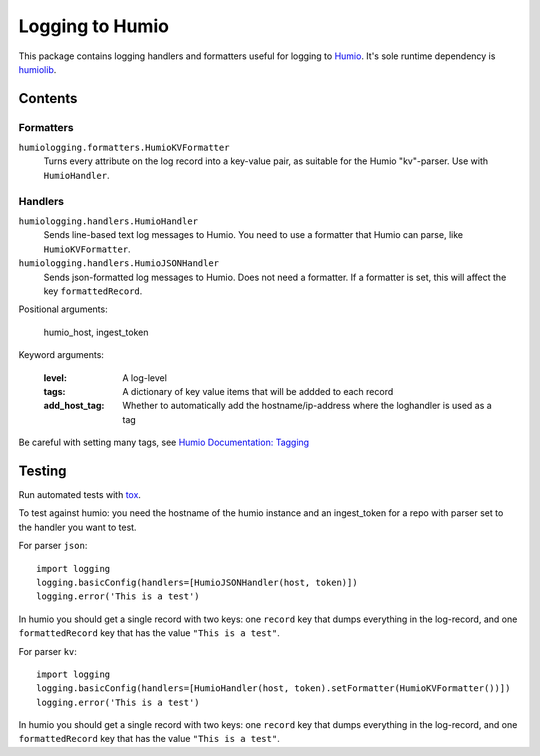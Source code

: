 ================
Logging to Humio
================

This package contains logging handlers and formatters useful for logging
to `Humio <https://www.humio.com/>`_. It's sole runtime dependency is
`humiolib <https://github.com/humio/python-humio>`_.

Contents
========

Formatters
----------

``humiologging.formatters.HumioKVFormatter``
    Turns every attribute on the log record into a key-value pair, as suitable
    for the Humio "kv"-parser. Use with ``HumioHandler``.

Handlers
--------

``humiologging.handlers.HumioHandler``
    Sends line-based text log messages to Humio. You need to use a formatter
    that Humio can parse, like ``HumioKVFormatter``.

``humiologging.handlers.HumioJSONHandler``
    Sends json-formatted log messages to Humio. Does not need a formatter. If
    a formatter is set, this will affect the key ``formattedRecord``.

Positional arguments:

    humio_host, ingest_token

Keyword arguments:

    :level: A log-level
    :tags: A dictionary of key value items that will be addded to each record
    :add_host_tag:
        Whether to automatically add the hostname/ip-address where
        the loghandler is used as a tag

Be careful with setting many tags, see
`Humio Documentation: Tagging <https://docs.humio.com/docs/parsers/tagging/>`_

Testing
=======

Run automated tests with `tox <https://tox.readthedocs.io/en/latest/>`_.

To test against humio: you need the hostname of the humio instance and an
ingest_token for a repo with parser set to the handler you want to test.

For parser ``json``::

    import logging
    logging.basicConfig(handlers=[HumioJSONHandler(host, token)])
    logging.error('This is a test')

In humio you should get a single record with two keys: one ``record`` key that
dumps everything in the log-record, and one ``formattedRecord`` key that has
the value ``"This is a test"``.

For parser ``kv``::

    import logging
    logging.basicConfig(handlers=[HumioHandler(host, token).setFormatter(HumioKVFormatter())])
    logging.error('This is a test')

In humio you should get a single record with two keys: one ``record`` key that
dumps everything in the log-record, and one ``formattedRecord`` key that has
the value ``"This is a test"``.
